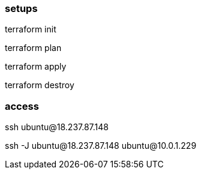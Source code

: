 


=== setups

terraform init

terraform plan

terraform apply

terraform destroy



=== access

ssh ubuntu@18.237.87.148

ssh -J ubuntu@18.237.87.148 ubuntu@10.0.1.229




